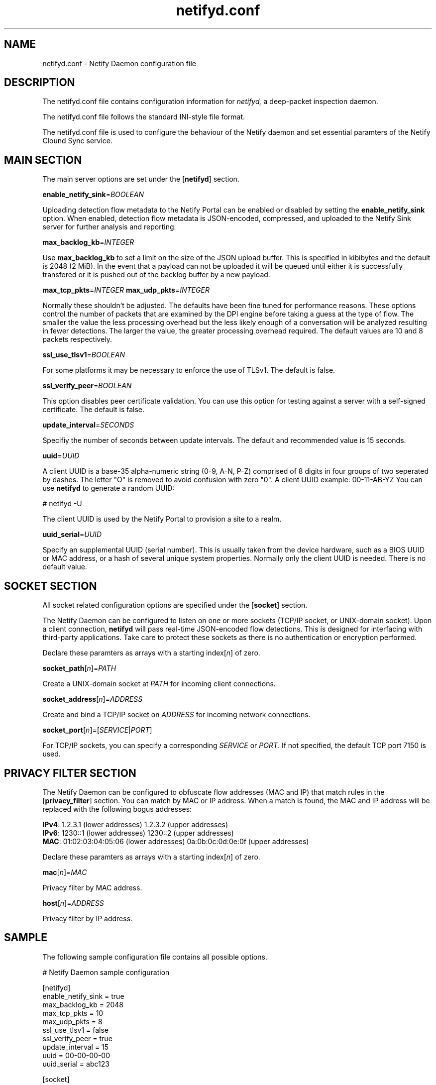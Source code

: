 .TH netifyd.conf 5
.SH NAME
netifyd.conf - Netify Daemon configuration file
.SH DESCRIPTION
The netifyd.conf file contains configuration information for
.IR netifyd,
a deep-packet inspection daemon.
.PP
The netifyd.conf file follows the standard INI-style file format.
.PP
The netifyd.conf file is used to configure the behaviour of the Netify daemon and set essential paramters of the Netify Clound Sync service.
.SH MAIN SECTION
The main server options are set under the [\fBnetifyd\fR] section.
.PP
\fBenable_netify_sink\fR=\fIBOOLEAN\fR
.PP
Uploading detection flow metadata to the Netify Portal can be enabled or disabled by setting the \fBenable_netify_sink\fR option.  When enabled, detection flow metadata is JSON-encoded, compressed, and uploaded to the Netify Sink server for further analysis and reporting.
.PP
\fBmax_backlog_kb\fR=\fIINTEGER\fR
.PP
Use \fBmax_backlog_kb\fR to set a limit on the size of the JSON upload buffer.  This is specified in kibibytes and the default is 2048 (2 MiB).  In the event that a payload can not be uploaded it will be queued until either it is successfully transfered or it is pushed out of the backlog buffer by a new payload.
.PP
\fBmax_tcp_pkts\fR=\fIINTEGER\fR
\fBmax_udp_pkts\fR=\fIINTEGER\fR
.PP
Normally these shouldn't be adjusted.  The defaults have been fine tuned for performance reasons.  These options control the number of packets that are examined by the DPI engine before taking a guess at the type of flow.  The smaller the value the less processing overhead but the less likely enough of a conversation will be analyzed resulting in fewer detections.  The larger the value, the greater processing overhead required.  The default values are 10 and 8 packets respectively.
.PP
\fBssl_use_tlsv1\fR=\fIBOOLEAN\fR
.PP
For some platforms it may be necessary to enforce the use of TLSv1.  The default is false.
.PP
\fBssl_verify_peer\fR=\fIBOOLEAN\fR
.PP
This option disables peer certificate validation.  You can use this option for testing against a server with a self-signed certificate.  The default is false.
.PP
\fBupdate_interval\fR=\fISECONDS\fR
.PP
Specifiy the number of seconds between update intervals.  The default and recommended value is 15 seconds.
.PP
\fBuuid\fR=\fIUUID\fR
.PP
A client UUID is a base-35 alpha-numeric string (0-9, A-N, P-Z) comprised of 8 digits in four groups of two seperated by dashes.  The letter "\fUO\fR" is removed to avoid confusion with zero "\fU0\fR".  A client UUID example: 00-11-AB-YZ  You can use \fBnetifyd\fR to generate a random UUID:

.nf
# netifyd -U
.fi

The client UUID is used by the Netify Portal to provision a site to a realm.
.PP
\fBuuid_serial\fR=\fIUUID\fR
.PP
Specify an supplemental UUID (serial number).  This is usually taken from the device hardware, such as a BIOS UUID or MAC address, or a hash of several unique system properties.  Normally only the client UUID is needed.  There is no default value.
.SH SOCKET SECTION
All socket related configuration options are specified under the [\fBsocket\fR] section.

The Netify Daemon can be configured to listen on one or more sockets (TCP/IP socket, or UNIX-domain socket).  Upon a client connection, \fBnetifyd\fR will pass real-time JSON-encoded flow detections.  This is designed for interfacing with third-party applications.  Take care to protect these sockets as there is no authentication or encryption performed.

Declare these paramters as arrays with a starting index[\fIn\fR] of zero.
.PP
\fBsocket_path\fR[\fIn\fR]=\fIPATH\fR
.PP
Create a UNIX-domain socket at \fIPATH\fR for incoming client connections.
.PP
\fBsocket_address\fR[\fIn\fR]\fR=\fIADDRESS\fR
.PP
Create and bind a TCP/IP socket on \fIADDRESS\fR for incoming network connections.
.PP
\fBsocket_port\fR[\fIn\fR]\fR=[\fISERVICE\fR|\fIPORT\fR]
.PP
For TCP/IP sockets, you can specify a corresponding \fISERVICE\fR or \fIPORT\fR.  If not specified, the default TCP port 7150 is used.
.SH PRIVACY FILTER SECTION
The Netify Daemon can be configured to obfuscate flow addresses (MAC and IP) that match rules in the [\fBprivacy_filter\fR] section.  You can match by MAC or IP address.  When a match is found, the MAC and IP address will be replaced with the following bogus addresses:

 \fBIPv4\fR: 1.2.3.1 (lower addresses) 1.2.3.2 (upper addresses)
 \fBIPv6\fR: 1230::1 (lower addresses) 1230::2 (upper addresses)
 \fBMAC\fR: 01:02:03:04:05:06 (lower addresses) 0a:0b:0c:0d:0e:0f (upper addresses)

Declare these paramters as arrays with a starting index[\fIn\fR] of zero.
.PP
\fBmac\fR[\fIn\fR]\fR=\fIMAC\fR
.PP
Privacy filter by MAC address.
.PP
\fBhost\fR[\fIn\fR]\fR=\fIADDRESS\fR
.PP
Privacy filter by IP address.
.SH SAMPLE
The following sample configuration file contains all possible options.

.nf
# Netify Daemon sample configuration

[netifyd]
enable_netify_sink = true
max_backlog_kb = 2048
max_tcp_pkts = 10
max_udp_pkts = 8
ssl_use_tlsv1 = false
ssl_verify_peer = true
update_interval = 15
uuid = 00-00-00-00
uuid_serial = abc123

[socket]
listen_path[0] = /var/lib/netifyd/netifyd.sock
listen_address[0] = 0.0.0.0
listen_port[0] = 7150

[privacy_filter]
mac[0] = 00:11:22:33:44:55
host[0] = 192.168.0.1
host[1] = fe80::226:c6ff::1
.fi
.SH SEE ALSO
netifyd(8)
.SH COPYRIGHT
Copyright (C) 2015-2017 eGloo Incorporated <http://www.egloo.ca>
.SH LICENSE
This program is free software: you can redistribute it and/or modify
it under the terms of the GNU General Public License as published by
the Free Software Foundation, either version 3 of the License, or
(at your option) any later version.
